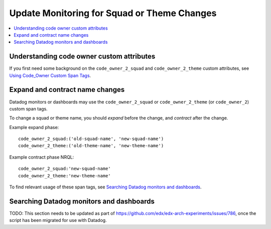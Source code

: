 Update Monitoring for Squad or Theme Changes
============================================

.. contents::
   :local:
   :depth: 2

Understanding code owner custom attributes
------------------------------------------

If you first need some background on the ``code_owner_2_squad`` and ``code_owner_2_theme`` custom attributes, see `Using Code_Owner Custom Span Tags`_.

.. _Using Code_Owner Custom Span Tags: https://github.com/openedx/edx-arch-experiments/blob/master/edx_arch_experiments/datadog_monitoring/docs/how_tos/add_code_owner_custom_attribute_to_an_ida.rst

Expand and contract name changes
--------------------------------

Datadog monitors or dashboards may use the ``code_owner_2_squad`` or ``code_owner_2_theme`` (or ``code_owner_2``) custom span tags.

To change a squad or theme name, you should *expand* before the change, and *contract* after the change.

Example expand phase::

    code_owner_2_squad:('old-squad-name', 'new-squad-name')
    code_owner_2_theme:('old-theme-name', 'new-theme-name')

Example contract phase NRQL::

    code_owner_2_squad:'new-squad-name'
    code_owner_2_theme:'new-theme-name'

To find relevant usage of these span tags, see `Searching Datadog monitors and dashboards`_.

Searching Datadog monitors and dashboards
-----------------------------------------

TODO: This section needs to be updated as part of https://github.com/edx/edx-arch-experiments/issues/786, once the script has been migrated for use with Datadog.
